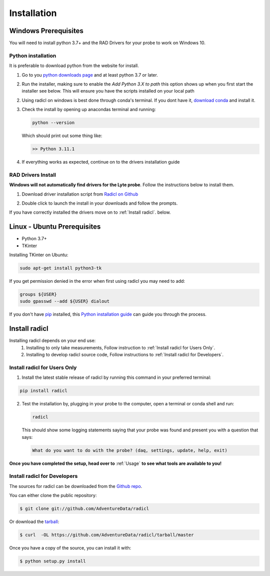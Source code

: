 .. highlight:: shell

============
Installation
============

Windows Prerequisites
---------------------

You will need to install python 3.7+ and the RAD Drivers for your probe to
work on Windows 10.

Python installation
~~~~~~~~~~~~~~~~~~~

It is preferable to download python from the website for install.

1. Go to you `python downloads page`_ and at least python 3.7 or later.

.. _python downloads page: https://www.python.org/downloads/

2. Run the installer, making sure to enable the `Add Python 3.X to path`
   this option shows up when you first start the installer see below.
   This will ensure you have the scripts installed on your local path

   .. image:: images/windows_python_installer.png
        :width: 400px
        :align: center

2. Using radicl on windows is best done through conda's terminal. If you dont have it, `download conda`_ and install it.

.. _download conda: https://www.anaconda.com/products/distribution

3. Check the install by opening up anacondas terminal and running:

   .. code-block:: console

    python --version

   Which should print out some thing like:

   .. code-block:: console

      >> Python 3.11.1


4. If everything works as expected, continue on to the drivers installation guide


RAD Drivers Install
~~~~~~~~~~~~~~~~~~~

**Windows will not automatically find drivers for the Lyte probe**. Follow the
instructions below to install them.

1. Download driver installation script from `Radicl on Github`_

.. _Radicl on Github: https://github.com/AdventureData/radicl/blob/master/scripts/windows_daq.bat

2. Double click to launch the install in your downloads and follow the prompts.

If you have correctly installed the drivers move on to :ref:`Install radicl`.
below.


Linux - Ubuntu Prerequisites
----------------------------

* Python 3.7+
* TKinter

Installing TKinter on Ubuntu:

.. code-block:: console

  sudo apt-get install python3-tk


If you get permission denied in the
error when first using radicl you may need to add:

.. code-block:: console

  groups ${USER}
  sudo gpasswd --add ${USER} dialout

If you don't have `pip`_ installed, this `Python installation guide`_ can guide
you through the process.

.. _pip: https://pip.pypa.io
.. _Python installation guide: http://docs.python-guide.org/en/latest/starting/installation/

.. _Install radicl:
Install radicl
--------------

Installing radicl depends on your end use:
  1. Installing to only take measurements, Follow instruction to :ref:`Install radicl for Users Only`.
  2. Installing to develop radicl source code, Follow instructions to :ref:`Install radicl for Developers`.

.. _Install radicl for Users Only:
Install radicl for Users Only
~~~~~~~~~~~~~~~~~~~~~~~~~~~~~

1. Install the latest stable release of radicl by running this command in your preferred terminal:

.. code-block:: console

    pip install radicl

2. Test the installation by, plugging in your probe to the computer, open a
   terminal or conda shell and run:

   .. code-block:: console

      radicl

   This should show some logging statements saying that your probe was found and
   present you with a question that says:

   .. code-block:: console

      What do you want to do with the probe? (daq, settings, update, help, exit)


**Once you have completed the setup, head over to** :ref:`Usage` **to see what
tools are available to you!**

.. _Install radicl for Developers:
Install radicl for Developers
~~~~~~~~~~~~~~~~~~~~~~~~~~~~~

The sources for radicl can be downloaded from the `Github repo`_.

You can either clone the public repository:

.. code-block:: console

    $ git clone git://github.com/AdventureData/radicl

Or download the `tarball`_:

.. code-block:: console

    $ curl  -OL https://github.com/AdventureData/radicl/tarball/master

Once you have a copy of the source, you can install it with:

.. code-block:: console

    $ python setup.py install


.. _Github repo: https://github.com/AdventureData/radicl
.. _tarball: https://github.com/AdventureData/radicl/tarball/master
